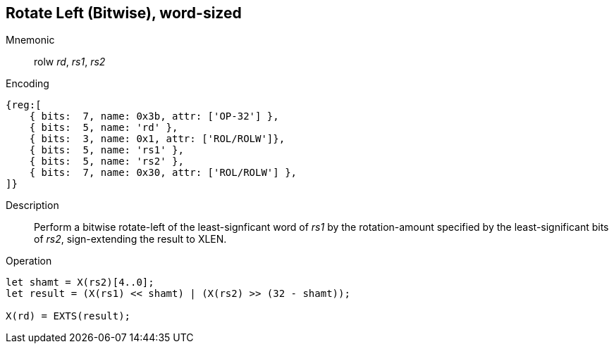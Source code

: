 == Rotate Left (Bitwise), word-sized

Mnemonic::
rolw _rd_, _rs1_, _rs2_

Encoding::
[wavedrom]
....
{reg:[
    { bits:  7, name: 0x3b, attr: ['OP-32'] },
    { bits:  5, name: 'rd' },
    { bits:  3, name: 0x1, attr: ['ROL/ROLW']},
    { bits:  5, name: 'rs1' },
    { bits:  5, name: 'rs2' },
    { bits:  7, name: 0x30, attr: ['ROL/ROLW'] },
]}
....

Description:: Perform a bitwise rotate-left of the least-signficant
word of _rs1_ by the rotation-amount specified by the
least-significant bits of _rs2_, sign-extending the result to XLEN.

Operation::
[source,sail]
--
let shamt = X(rs2)[4..0];
let result = (X(rs1) << shamt) | (X(rs2) >> (32 - shamt));

X(rd) = EXTS(result);
--